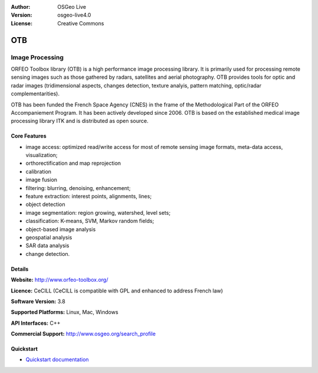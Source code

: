 :Author: OSGeo Live
:Version: osgeo-live4.0
:License: Creative Commons

.. _otb-overview:

.. image:: ../../images/project_logos/logo-otb.png
  :scale: 100 %
  :alt: project logo
  :align: right
  :target: http://www.orfeo-toolbox.org/

.. image:: ../../images/logos/OSGeo_project.png
  :scale: 100 %
  :alt: OSGeo Project
  :align: right
  :target: http://www.osgeo.org


OTB
=====

Image Processing
~~~~~~~~~~~~~~~~

ORFEO Toolbox library (OTB) is a high performance image processing library. It is primarily used for processing remote sensing images such as those gathered by radars, satellites and aerial photography. OTB provides tools for optic and radar images (tridimensional aspects, changes detection, texture analyis, pattern matching, optic/radar complementarities).

OTB has been funded the French Space Agency (CNES) in the frame of the
Methodological Part of the ORFEO Accompaniement Program. It has been
actively developed since 2006. OTB is based on the established medical image processing library ITK and is distributed as open source. 

Core Features
-------------

.. image:: ../../images/screenshots/800x600/otb-mapping.png
  :scale: 50 %
  :alt: screenshot
  :align: right

* image access: optimized read/write access for most of remote sensing image formats, meta-data access, visualization;
* orthorectification and map reprojection 
* calibration
* image fusion
* filtering: blurring, denoising, enhancement;
* feature extraction: interest points, alignments, lines;
* object detection
* image segmentation: region growing, watershed, level sets;
* classification: K-means, SVM, Markov random fields;
* object-based image analysis
* geospatial analysis
* SAR data analysis
* change detection.

Details
-------

**Website:** http://www.orfeo-toolbox.org/

**Licence:** CeCILL (CeCILL is compatible with GPL and enhanced to address French law)

**Software Version:** 3.8

**Supported Platforms:** Linux, Mac, Windows

**API Interfaces:** C++

**Commercial Support:** http://www.osgeo.org/search_profile


Quickstart
----------

* `Quickstart documentation <../quickstart/otb_quickstart.html>`_



